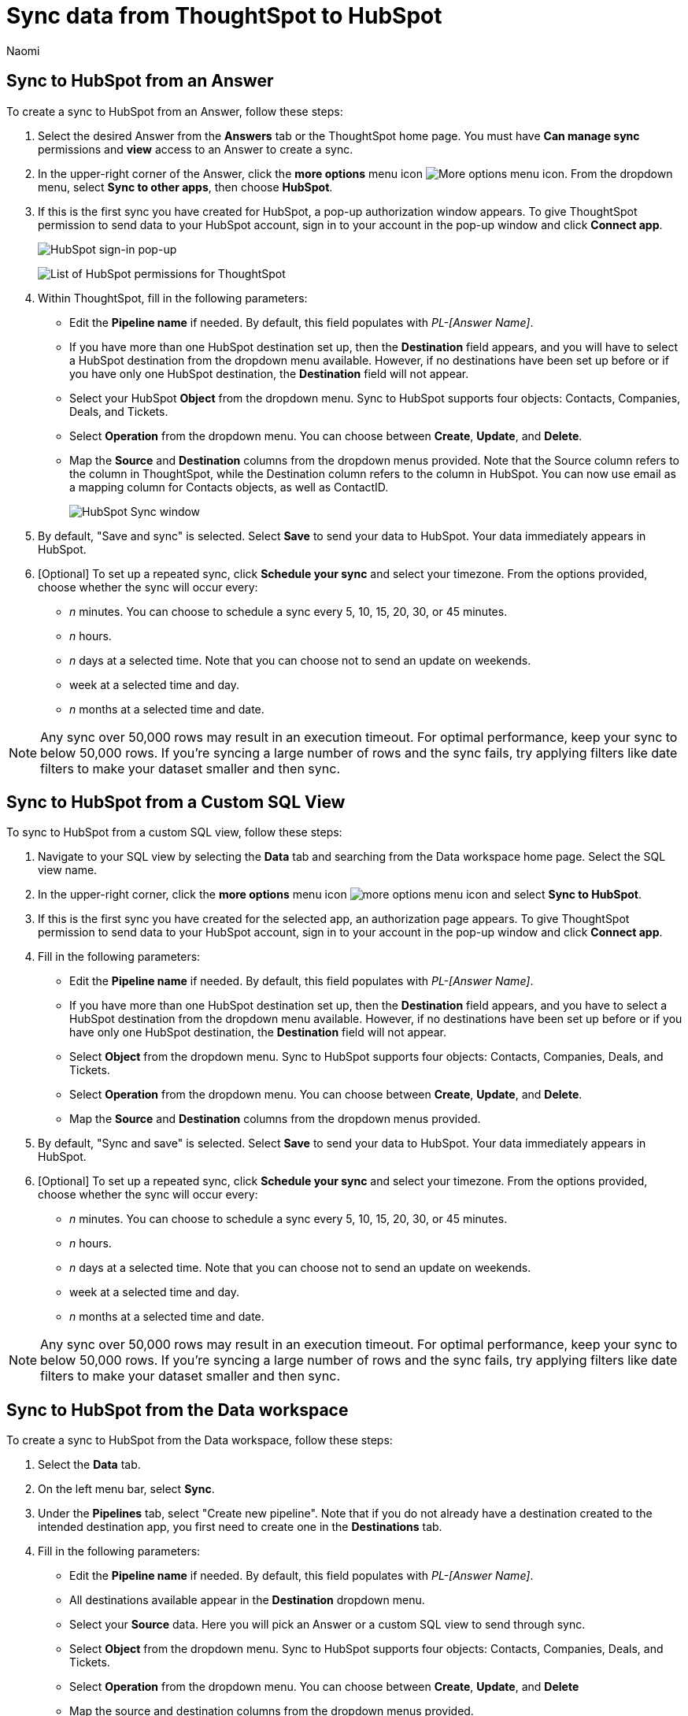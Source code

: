 = Sync data from ThoughtSpot to HubSpot
:last_updated: 2/8/2023
:author: Naomi
:linkattrs:
:experimental:
:page-layout: default-cloud
:connection: HubSpot
:description: You can connect ThoughtSpot to your Google account and push data to HubSpot.
:jira: SCAL-176730, scal-201311


== Sync to {connection} from an Answer

To create a sync to {connection} from an Answer, follow these steps:

. Select the desired Answer from the *Answers* tab or the ThoughtSpot home page. You must have *Can manage sync* permissions and *view* access to an Answer to create a sync.

. In the upper-right corner of the Answer, click the *more options* menu icon image:icon-more-10px.png[More options menu icon]. From the dropdown menu, select *Sync to other apps*, then choose *{connection}*.
+
//NOTE: You cannot create a sync from an unsaved Answer. If the *Sync to other apps* option appears grayed-out in the menu, first save the Answer before trying again.

. If this is the first sync you have created for {connection}, a pop-up authorization window appears. To give ThoughtSpot permission to send data to your {connection} account, sign in to your account in the pop-up window and click *Connect app*.
+
image:hubspot-login.png[HubSpot sign-in pop-up]
+
image:hubspot-permission.png[List of HubSpot permissions for ThoughtSpot]

. Within ThoughtSpot, fill in the following parameters:

* Edit the *Pipeline name* if needed. By default, this field populates with _PL-[Answer Name]_.
* If you have more than one {connection} destination set up, then the *Destination* field appears, and you will have to select a {connection} destination from the dropdown menu available. However, if no destinations have been set up before or if you have only one {connection} destination, the *Destination* field will not appear.
* Select your {connection} *Object* from the dropdown menu. Sync to {connection} supports four objects: Contacts, Companies, Deals, and Tickets.
* Select *Operation* from the dropdown menu. You can choose between *Create*,  *Update*, and *Delete*.

* Map the *Source* and *Destination* columns from the dropdown menus provided. Note that the Source column refers to the column in ThoughtSpot, while the Destination column refers to the column in {connection}. You can now use email as a mapping column for Contacts objects, as well as ContactID.
+
image:ts-sync-hubspot-param.png[HubSpot Sync window]


. By default, "Save and sync" is selected. Select *Save* to send your data to {connection}. Your data immediately appears in {connection}.

. [Optional] To set up a repeated sync, click *Schedule your sync* and select your timezone. From the options provided, choose whether the sync will occur every:

* _n_ minutes. You can choose to schedule a sync every 5, 10, 15, 20, 30, or 45 minutes.
* _n_ hours.
* _n_ days at a selected time. Note that you can choose not to send an update on weekends.
* week at a selected time and day.
* _n_ months at a selected time and date.

NOTE: Any sync over 50,000 rows may result in an execution timeout. For optimal performance, keep your sync to below 50,000 rows. If you're syncing a large number of rows and the sync fails, try applying filters like date filters to make your dataset smaller and then sync.


== Sync to {connection} from a Custom SQL View

To sync to {connection} from a custom SQL view, follow these steps:

. Navigate to your SQL view by selecting the *Data* tab and searching from the Data workspace home page. Select the SQL view name.

. In the upper-right corner, click the *more options* menu icon image:icon-more-10px.png[more options menu icon] and select *Sync to {connection}*.

.  If this is the first sync you have created for the selected app, an authorization page appears. To give ThoughtSpot permission to send data to your {connection} account, sign in to your account in the pop-up window and click *Connect app*.

. Fill in the following parameters:

* Edit the *Pipeline name* if needed. By default, this field populates with _PL-[Answer Name]_.
* If you have more than one {connection} destination set up, then the *Destination* field appears, and you have to select a {connection} destination from the dropdown menu available. However, if no destinations have been set up before or if you have only one {connection} destination, the *Destination* field will not appear.
* Select *Object* from the dropdown menu. Sync to {connection} supports four objects: Contacts, Companies, Deals, and Tickets.
* Select *Operation* from the dropdown menu. You can choose between *Create*, *Update*, and *Delete*.

* Map the *Source* and *Destination* columns from the dropdown menus provided.
+

. By default, "Sync and save" is selected. Select *Save* to send your data to {connection}. Your data immediately appears in {connection}.

. [Optional] To set up a repeated sync, click *Schedule your sync* and select your timezone. From the options provided, choose whether the sync will occur every:

* _n_ minutes. You can choose to schedule a sync every 5, 10, 15, 20, 30, or 45 minutes.
* _n_ hours.
* _n_ days at a selected time. Note that you can choose not to send an update on weekends.
* week at a selected time and day.
* _n_ months at a selected time and date.

NOTE: Any sync over 50,000 rows may result in an execution timeout. For optimal performance, keep your sync to below 50,000 rows. If you're syncing a large number of rows and the sync fails, try applying filters like date filters to make your dataset smaller and then sync.



== Sync to {connection} from the Data workspace

To create a sync to {connection} from the Data workspace, follow these steps:

. Select the *Data* tab.

. On the left menu bar, select *Sync*.

. Under the *Pipelines* tab, select "Create new pipeline". Note that if you do not already have a destination created to the intended destination app, you first need to create one in the *Destinations* tab.



. Fill in the following parameters:

* Edit the *Pipeline name* if needed. By default, this field populates with _PL-[Answer Name]_.
* All destinations available appear in the *Destination* dropdown menu.
* Select your *Source* data. Here you will pick an Answer or a custom SQL view to send through sync.
* Select *Object* from the dropdown menu. Sync to {connection} supports four objects: Contacts, Companies, Deals, and Tickets.
* Select *Operation* from the dropdown menu. You can choose between *Create*, *Update*, and *Delete*

* Map the source and destination columns from the dropdown menus provided.


.  By default, *Save and sync* is selected. Select *Save* to send your data to {connection}. Your data immediately appears in {connection}.

. [Optional] To set up a repeated sync, click *Schedule your sync* and select your timezone. From the options provided, choose whether the sync will occur every:

* _n_ minutes. You can choose to schedule a sync every 5, 10, 15, 20, 30, or 45 minutes.
* _n_ hours.
* _n_ days at a selected time. Note that you can choose not to send an update on weekends.
* week at a selected time and day.
* _n_ months at a selected time and date.

NOTE: Any sync over 50,000 rows may result in an execution timeout. For optimal performance, keep your sync to below 50,000 rows. If you're syncing a large number of rows and the sync fails, try applying filters like date filters to make your dataset smaller and then sync.


== Updating and deleting records in {connection}

To update and delete records in HubSpot,the Record Id field must be used as the mapping field. The following table shows the mapping needed for each object to update or delete records in {connection}.

[option="header"]
|===
| HubSpot object | Source column | Destination column

| Contacts a| ContactID +
Email a| Record Id +
Email

| Companies | CompanyID | Record Id

| Deals | DealID | Record Id

| Tickets | TicketID | Record Id
|===

This ID can also be found at the end of the URL link when you open a contact, deal, company, or ticket. See the following example, where the contactID / Record Id has been highlighted.

link:https://app.hubspot.com/contacts/22693066/contact/#1751#[https://app.hubspot.com/contacts/22693066/contact/#1751#^]

=== Failure to sync

A sync to {connection} can fail due to multiple reasons. If you experience a sync failure, consider the following causes:

* The underlying ThoughtSpot object was deleted.
* The underlying {connection} object was deleted.
* The column name was changed in either ThoughtSpot or {connection}, making it different to the column name setup in the mapping.
* There are data validation rules in {connection} which only allow data with a certain data type to be populated in the {connection} fields, but the columns being mapped onto {connection} from ThoughtSpot do not have the same or allowable data type.

** NOTE: In this case, only the rows in ThoughtSpot that meet the data validation criteria of the column in {connection} will be inserted or updated. All others will be ignored.

* There is a mandatory field in {connection} which has not been mapped as a destination column when setting up the mapping in ThoughtSpot.

* Any sync over 50,000 rows may result in an execution timeout. For optimal performance, keep your sync to below 50,000 rows. If you're syncing a large number of rows and the sync fails, try applying filters like date filters to make your dataset smaller and then sync.

=== Manage pipelines

While you can also manage a pipeline from the *Pipelines* tab in the Data workspace, accessing the *Manage pipelines* option from an Answer or view displays all pipelines local to that specific data object. To manage a pipeline from an Answer or view, follow these steps:

. Click the *more options* menu icon image:icon-more-10px.png[more options menu icon] and select *Manage pipelines*.

. Scroll to the name of your pipeline from the list that appears. Next to the pipeline name, select the *more options* icon image:icon-more-10px.png[more options menu icon]. From the list that appears, select:

* *Edit* to edit the pipeline’s properties. For example, for a pipeline to Google Sheets, you can edit the pipeline name, file name, sheet name, or cell number. Note that you cannot edit the source or destination of a pipeline.
* *Delete* to permanently delete the pipeline.
* *Sync now* to sync your Answer or view to the designated destination.
* *View run history* to see the pipeline’s Activity log in the Data workspace.
+
image::ts-sync-manage-pipelines.png[More options menu for a pipeline]

'''
> **Related information**
>
> * xref:thoughtspot-sync.adoc[]
